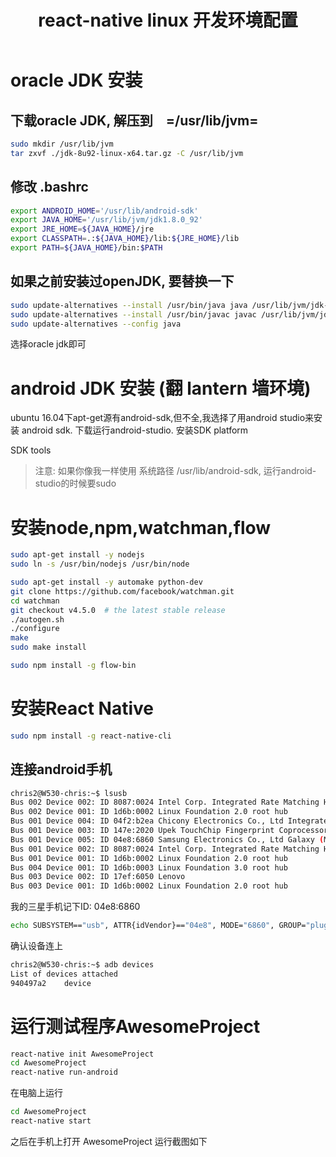 #+TITLE: react-native linux 开发环境配置

* oracle JDK 安装
** 下载oracle JDK, 解压到　=/usr/lib/jvm=
#+BEGIN_SRC sh
sudo mkdir /usr/lib/jvm
tar zxvf ./jdk-8u92-linux-x64.tar.gz -C /usr/lib/jvm
#+END_SRC
** 修改 .bashrc
#+BEGIN_SRC sh
export ANDROID_HOME='/usr/lib/android-sdk'
export JAVA_HOME='/usr/lib/jvm/jdk1.8.0_92'
export JRE_HOME=${JAVA_HOME}/jre
export CLASSPATH=.:${JAVA_HOME}/lib:${JRE_HOME}/lib
export PATH=${JAVA_HOME}/bin:$PATH
#+END_SRC
** 如果之前安装过openJDK, 要替换一下
#+BEGIN_SRC sh
sudo update-alternatives --install /usr/bin/java java /usr/lib/jvm/jdk-7/bin/java 300
sudo update-alternatives --install /usr/bin/javac javac /usr/lib/jvm/jdk-7/bin/javac 300
sudo update-alternatives --config java
#+END_SRC
选择oracle jdk即可

* android JDK 安装 (翻 lantern 墙环境)
ubuntu 16.04下apt-get源有android-sdk,但不全,我选择了用android studio来安装 android sdk.
下载运行android-studio.
安装SDK platform
[[file:react-native-linux开发环境搭建.org_imgs/20160505_112129_7877nt2.png]]

SDK tools
[[file:react-native-linux开发环境搭建.org_imgs/20160505_112301_7877Z3F.png]]

#+BEGIN_QUOTE
注意: 如果你像我一样使用 系统路径 /usr/lib/android-sdk, 运行android-studio的时候要sudo
#+END_QUOTE 

* 安装node,npm,watchman,flow
#+BEGIN_SRC sh
sudo apt-get install -y nodejs
sudo ln -s /usr/bin/nodejs /usr/bin/node
#+END_SRC

#+BEGIN_SRC sh
sudo apt-get install -y automake python-dev
git clone https://github.com/facebook/watchman.git
cd watchman
git checkout v4.5.0  # the latest stable release
./autogen.sh
./configure
make
sudo make install
#+END_SRC

#+BEGIN_SRC sh
sudo npm install -g flow-bin
#+END_SRC

* 安装React Native 
#+BEGIN_SRC sh
sudo npm install -g react-native-cli
#+END_SRC
** 连接android手机
#+BEGIN_SRC sh
chris2@W530-chris:~$ lsusb
Bus 002 Device 002: ID 8087:0024 Intel Corp. Integrated Rate Matching Hub
Bus 002 Device 001: ID 1d6b:0002 Linux Foundation 2.0 root hub
Bus 001 Device 004: ID 04f2:b2ea Chicony Electronics Co., Ltd Integrated Camera [ThinkPad]
Bus 001 Device 003: ID 147e:2020 Upek TouchChip Fingerprint Coprocessor (WBF advanced mode)
Bus 001 Device 005: ID 04e8:6860 Samsung Electronics Co., Ltd Galaxy (MTP)
Bus 001 Device 002: ID 8087:0024 Intel Corp. Integrated Rate Matching Hub
Bus 001 Device 001: ID 1d6b:0002 Linux Foundation 2.0 root hub
Bus 004 Device 001: ID 1d6b:0003 Linux Foundation 3.0 root hub
Bus 003 Device 002: ID 17ef:6050 Lenovo 
Bus 003 Device 001: ID 1d6b:0002 Linux Foundation 2.0 root hub
#+END_SRC

我的三星手机记下ID: 04e8:6860 
#+BEGIN_SRC sh
echo SUBSYSTEM=="usb", ATTR{idVendor}=="04e8", MODE="6860", GROUP="plugdev" | sudo tee /etc/udev/rules.d/51-android-usb.rules
#+END_SRC

确认设备连上
#+BEGIN_SRC sh
chris2@W530-chris:~$ adb devices
List of devices attached
940497a2	device
#+END_SRC

* 运行测试程序AwesomeProject
#+BEGIN_SRC sh
react-native init AwesomeProject
cd AwesomeProject
react-native run-android
#+END_SRC
在电脑上运行
#+BEGIN_SRC sh
cd AwesomeProject
react-native start
#+END_SRC
之后在手机上打开 AwesomeProject
运行截图如下
[[file:react-native-linux开发环境搭建.org_imgs/645031897.jpg]]